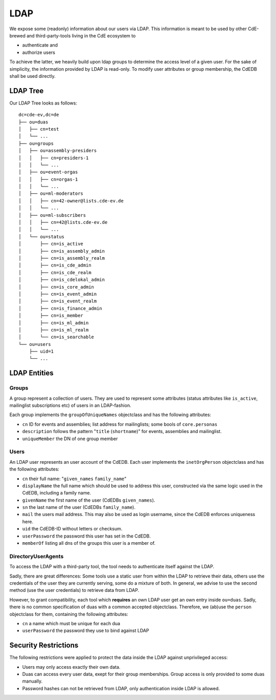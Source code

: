 LDAP
====

We expose some (readonly) information about our users via LDAP.
This information is meant to be used by other CdE-brewed and third-party-tools
living in the CdE ecosystem to

- authenticate and
- authorize users

To achieve the latter, we heavily build upon ldap groups to determine the access
level of a given user.
For the sake of simplicity, the information provided by LDAP is read-only.
To modify user attributes or group membership, the CdEDB shall be used directly.


LDAP Tree
---------

Our LDAP Tree looks as follows::

    dc=cde-ev,dc=de
    ├── ou=duas
    │   ├── cn=test
    │   └── ...
    ├── ou=groups
    │   ├── ou=assembly-presiders
    │   │   ├── cn=presiders-1
    │   │   └── ...
    │   ├── ou=event-orgas
    │   │   ├── cn=orgas-1
    │   │   └── ...
    │   ├── ou=ml-moderators
    │   │   ├── cn=42-owner@lists.cde-ev.de
    │   │   └── ...
    │   ├── ou=ml-subscribers
    │   │   ├── cn=42@lists.cde-ev.de
    │   │   └── ...
    │   └── ou=status
    │       ├── cn=is_active
    │       ├── cn=is_assembly_admin
    │       ├── cn=is_assembly_realm
    │       ├── cn=is_cde_admin
    │       ├── cn=is_cde_realm
    │       ├── cn=is_cdelokal_admin
    │       ├── cn=is_core_admin
    │       ├── cn=is_event_admin
    │       ├── cn=is_event_realm
    │       ├── cn=is_finance_admin
    │       ├── cn=is_member
    │       ├── cn=is_ml_admin
    │       ├── cn=is_ml_realm
    │       └── cn=is_searchable
    └── ou=users
        ├── uid=1
        └── ...


LDAP Entities
-------------

Groups
^^^^^^

A group represent a collection of users. They are used to represent some
attributes (status attributes like ``is_active``, mailinglist subscriptions etc)
of users in an LDAP-fashion.

Each group implements the ``groupOfUniqueNames`` objectclass and has the
following attributes:

- ``cn`` ID for events and assemblies; list address for mailinglists;
  some bools of ``core.personas``
- ``description`` follows the pattern "``title`` (``shortname``)" for events,
  assemblies and mailinglist.
- ``uniqueMember`` the DN of one group member

Users
^^^^^

An LDAP user represents an user account of the CdEDB. Each user implements the
``inetOrgPerson`` objectclass and has the following attributes:

- ``cn`` their full name: "``given_names`` ``family_name``"
- ``displayName`` the full name which should be used to address this user,
  constructed via the same logic used in the CdEDB, including a family name.
- ``givenName`` the first name of the user (CdEDBs ``given_names``).
- ``sn`` the last name of the user (CdEDBs ``family_name``).
- ``mail`` the users mail address. This may also be used as login username,
  since the CdEDB enforces uniqueness here.
- ``uid`` the CdEDB-ID without letters or checksum.
- ``userPassword`` the password this user has set in the CdEDB.
- ``memberOf`` listing all dns of the groups this user is a member of.

DirectoryUserAgents
^^^^^^^^^^^^^^^^^^^

To access the LDAP with a third-party tool, the tool needs to authenticate
itself against the LDAP.

Sadly, there are great differences: Some tools use a static user from within the
LDAP to retrieve their data, others use the credentials of the user they are
currently serving, some do a mixture of both.
In general, we advise to use the second method (use the user credentials) to
retrieve data from LDAP.

However, to grant compatibility, each tool which **requires** an own LDAP user
get an own entry inside ``ou=duas``. Sadly, there is no common specification
of duas with a common accepted objectclass.
Therefore, we (ab)use the ``person`` objectclass for them, containing the
following attributes:

- ``cn`` a name which must be unique for each dua
- ``userPassword`` the password they use to bind against LDAP


Security Restrictions
---------------------

The following restrictions were applied to protect the data inside the LDAP
against unprivileged access:

- Users may only access exactly their own data.
- Duas can access every user data, exept for their group memberships. Group
  access is only provided to some duas manually.
- Password hashes can not be retrieved from LDAP, only authentication inside
  LDAP is allowed.
